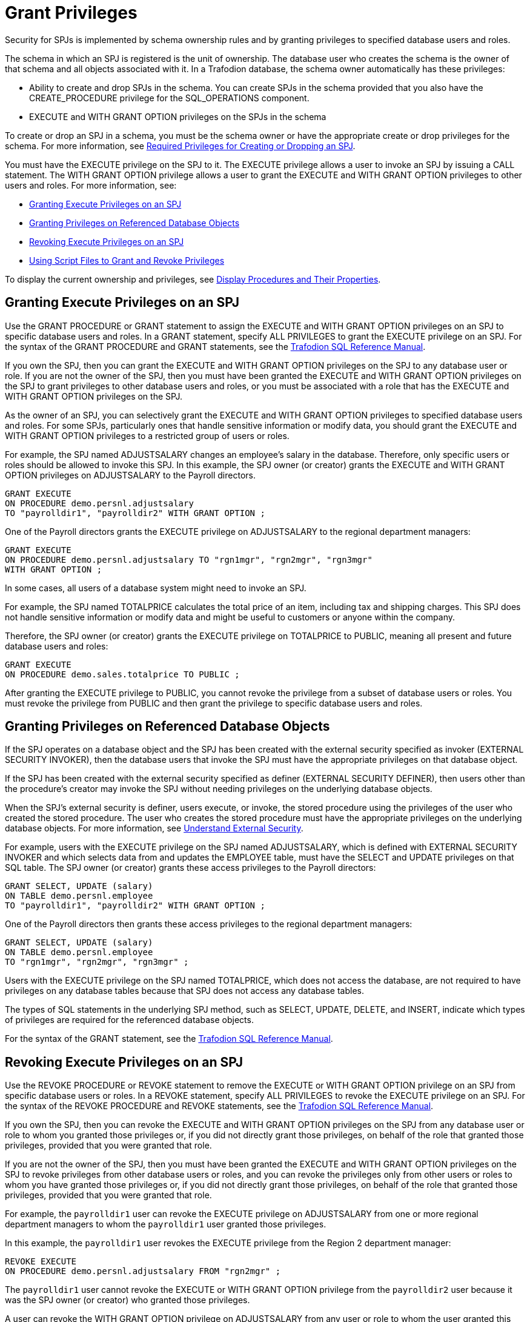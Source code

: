 ////
/**
 *@@@ START COPYRIGHT @@@
 * Licensed to the Apache Software Foundation (ASF) under one
 * or more contributor license agreements. See the NOTICE file
 * distributed with this work for additional information
 * regarding copyright ownership.  The ASF licenses this file
 * to you under the Apache License, Version 2.0 (the
 * "License"); you may not use this file except in compliance
 * with the License.  You may obtain a copy of the License at
 *
 *     http://www.apache.org/licenses/LICENSE-2.0
 *
 * Unless required by applicable law or agreed to in writing, software
 * distributed under the License is distributed on an "AS IS" BASIS,
 * WITHOUT WARRANTIES OR CONDITIONS OF ANY KIND, either express or implied.
 * See the License for the specific language governing permissions and
 * limitations under the License.
 * @@@ END COPYRIGHT @@@
 */
////

[[grant-privileges]]
= Grant Privileges

Security for SPJs is implemented by schema ownership rules and by
granting privileges to specified database users and roles.

The schema in which an SPJ is registered is the unit of ownership. The
database user who creates the schema is the owner of that schema and all
objects associated with it. In a Trafodion database, the schema owner
automatically has these privileges:

* Ability to create and drop SPJs in the schema. You can create SPJs in
the schema provided that you also have the CREATE_PROCEDURE privilege
for the SQL_OPERATIONS component. 
* EXECUTE and WITH GRANT OPTION privileges on the SPJs in the schema

To create or drop an SPJ in a schema, you must be the schema owner or
have the appropriate create or drop privileges for the schema. For more
information, see
<<required-privileges-for-creating-or-dropping-an-spj, Required Privileges for Creating or Dropping an SPJ>>.

You must have the EXECUTE privilege on the SPJ to it. The EXECUTE privilege
allows a user to invoke an SPJ by issuing a CALL statement. The WITH GRANT
OPTION privilege allows a user to grant the EXECUTE and WITH GRANT
OPTION privileges to other users and roles. For more information, see:

* <<granting-execute-privileges-on-an-spj, Granting Execute Privileges on an SPJ>>
* <<granting-privileges-on-referenced-database-objects, Granting Privileges on Referenced Database Objects>>
* <<revoking-execute-privileges-on-an-spj, Revoking Execute Privileges on an SPJ>>
* <<using-script-files-to-grant-and-revoke-privileges, Using Script Files to Grant and Revoke Privileges>>

To display the current ownership and privileges, see
<<display-procedures-and-their-properties, Display Procedures and Their Properties>>.

[[granting-execute-privileges-on-an-spj]]
== Granting Execute Privileges on an SPJ

Use the GRANT PROCEDURE or GRANT statement to assign the EXECUTE and
WITH GRANT OPTION privileges on an SPJ to specific database users and
roles. In a GRANT statement, specify ALL PRIVILEGES to grant the EXECUTE
privilege on an SPJ. For the syntax of the GRANT PROCEDURE and GRANT
statements, see the
http://trafodion.incubator.apache.org/docs/sql_reference/index.html[Trafodion SQL Reference Manual].

If you own the SPJ, then you can grant the EXECUTE and WITH GRANT OPTION
privileges on the SPJ to any database user or role. If you are not the
owner of the SPJ, then you must have been granted the EXECUTE and WITH GRANT
OPTION privileges on the SPJ to grant privileges to other database users
and roles, or you must be associated with a role that has the EXECUTE
and WITH GRANT OPTION privileges on the SPJ.

As the owner of an SPJ, you can selectively grant the EXECUTE and WITH
GRANT OPTION privileges to specified database users and roles. For some
SPJs, particularly ones that handle sensitive information or modify
data, you should grant the EXECUTE and WITH GRANT OPTION privileges to a
restricted group of users or roles.

For example, the SPJ named ADJUSTSALARY changes an employee's salary in the
database. Therefore, only specific users or roles should be allowed to invoke
this SPJ. In this example, the SPJ owner (or creator) grants the EXECUTE and
WITH GRANT OPTION privileges on ADJUSTSALARY to the Payroll directors.

[source, sql]
----
GRANT EXECUTE
ON PROCEDURE demo.persnl.adjustsalary
TO "payrolldir1", "payrolldir2" WITH GRANT OPTION ;
----

One of the Payroll directors grants the EXECUTE privilege on
ADJUSTSALARY to the regional department managers:

[source, sql]
----
GRANT EXECUTE
ON PROCEDURE demo.persnl.adjustsalary TO "rgn1mgr", "rgn2mgr", "rgn3mgr"
WITH GRANT OPTION ;
----

In some cases, all users of a database system might need to invoke an
SPJ.

For example, the SPJ named TOTALPRICE calculates the total price of
an item, including tax and shipping charges. This SPJ does not handle
sensitive information or modify data and might be useful to customers or
anyone within the company.

Therefore, the SPJ owner (or creator) grants the EXECUTE privilege on
TOTALPRICE to PUBLIC, meaning all present and future database users and roles:

[source, sql]
----
GRANT EXECUTE
ON PROCEDURE demo.sales.totalprice TO PUBLIC ;
----

After granting the EXECUTE privilege to PUBLIC, you cannot revoke the
privilege from a subset of database users or roles. You must revoke the
privilege from PUBLIC and then grant the privilege to specific database
users and roles.

[[granting-privileges-on-referenced-database-objects]]
== Granting Privileges on Referenced Database Objects

If the SPJ operates on a database object and the SPJ has been created
with the external security specified as invoker (EXTERNAL SECURITY
INVOKER), then the database users that invoke the SPJ must have the
appropriate privileges on that database object.

If the SPJ has been created with the external security specified as definer (EXTERNAL
SECURITY DEFINER), then users other than the procedure's creator may invoke
the SPJ without needing privileges on the underlying database objects.

When the SPJ's external security is definer, users execute, or invoke,
the stored procedure using the privileges of the user who created the
stored procedure. The user who creates the stored procedure must have
the appropriate privileges on the underlying database objects. For more
information, see <<understand-external-security, Understand External Security>>.

For example, users with the EXECUTE privilege on the SPJ named
ADJUSTSALARY, which is defined with EXTERNAL SECURITY INVOKER and which
selects data from and updates the EMPLOYEE table, must have the SELECT
and UPDATE privileges on that SQL table. The SPJ owner (or creator)
grants these access privileges to the Payroll directors:

[source, sql]
----
GRANT SELECT, UPDATE (salary)
ON TABLE demo.persnl.employee
TO "payrolldir1", "payrolldir2" WITH GRANT OPTION ;
----

One of the Payroll directors then grants these access privileges to the
regional department managers:

[source, sql]
----
GRANT SELECT, UPDATE (salary)
ON TABLE demo.persnl.employee
TO "rgn1mgr", "rgn2mgr", "rgn3mgr" ;
----

Users with the EXECUTE privilege on the SPJ named TOTALPRICE, which does
not access the database, are not required to have privileges on any
database tables because that SPJ does not access any database tables.

The types of SQL statements in the underlying SPJ method, such as
SELECT, UPDATE, DELETE, and INSERT, indicate which types of privileges
are required for the referenced database objects.

For the syntax of the GRANT statement, see the
http://trafodion.apache.org/docs/sql_reference/index.html#grant_statement[Trafodion SQL Reference Manual].

[[revoking-execute-privileges-on-an-spj]]
== Revoking Execute Privileges on an SPJ

Use the REVOKE PROCEDURE or REVOKE statement to remove the EXECUTE or
WITH GRANT OPTION privilege on an SPJ from specific database users or
roles. In a REVOKE statement, specify ALL PRIVILEGES to revoke the
EXECUTE privilege on an SPJ. For the syntax of the REVOKE PROCEDURE and
REVOKE statements, see the
http://trafodion.apache.org/docs/sql_reference/index.html#revoke_statement[Trafodion SQL Reference Manual].

If you own the SPJ, then you can revoke the EXECUTE and WITH GRANT OPTION
privileges on the SPJ from any database user or role to whom you granted
those privileges or, if you did not directly grant those privileges, on
behalf of the role that granted those privileges, provided that you were
granted that role.

If you are not the owner of the SPJ, then you must have been granted the
EXECUTE and WITH GRANT OPTION privileges on the SPJ to
revoke privileges from other database users or roles, and you can revoke
the privileges only from other users or roles to whom you have granted
those privileges or, if you did not directly grant those privileges, on
behalf of the role that granted those privileges, provided that you were
granted that role.

For example, the `payrolldir1` user can revoke the EXECUTE privilege on
ADJUSTSALARY from one or more regional department managers to whom the
`payrolldir1` user granted those privileges.

In this example, the `payrolldir1` user revokes the EXECUTE privilege from the
Region 2 department manager:

[source, sql]
----
REVOKE EXECUTE
ON PROCEDURE demo.persnl.adjustsalary FROM "rgn2mgr" ;
----

The `payrolldir1` user cannot revoke the EXECUTE or WITH GRANT OPTION
privilege from the `payrolldir2` user because it was the SPJ owner (or
creator) who granted those privileges.

A user can revoke the WITH GRANT OPTION privilege on ADJUSTSALARY from
any user or role to whom the user granted this privilege.

In this example, the SPJ owner (or creator) revokes the WITH GRANT OPTION
privilege from the `payrolldir1` user:

[source, sql]
----
REVOKE GRANT OPTION FOR EXECUTE
ON PROCEDURE demo.persnl.adjustsalary FROM "payrolldir1" ;
----

A user can also revoke the EXECUTE privilege from any user or role to
whom the user granted this privilege and from any dependent privileges
by using the CASCADE option.

In this example, the SPJ owner (or creator) revokes the EXECUTE privilege
from the `payrolldir1` user and from the regional department managers to
whom the `payrolldir1` user granted privileges:

[source, sql]
----
REVOKE GRANT OPTION FOR EXECUTE
ON PROCEDURE demo.persnl.adjustsalary FROM "payrolldir1"
CASCADE ;
----

For SPJs on which all users (that is, PUBLIC) have privileges, you can
revoke privileges from PUBLIC but not from one or more specific users or
roles.

For example, this statement revokes the EXECUTE privilege on the
SPJ named TOTALPRICE from all users and roles (that is, PUBLIC):

[source, sql]
----
REVOKE EXECUTE
ON PROCEDURE demo.sales.totalprice FROM PUBLIC;
----

== Using Script Files to Grant and Revoke Privileges

Consider keeping your GRANT or REVOKE statements in script files. That
way, you can quickly and easily grant or revoke privileges to the SPJs,
as needed.

=== Script File for Granting Privileges

You can use another or the same script file to grant privileges on a
series of SPJs.

For example, the script file, `grantprocs.sql`, contains a series of
GRANT PROCEDURE and GRANT statements:

[source, sql]
----
?SECTION GrantSalesProcs

GRANT EXECUTE
ON demo.sales.monthlyorders
TO PUBLIC ;

GRANT SELECT
ON TABLE demo.sales.orders TO PUBLIC ;

?SECTION GrantPersnlProcs

GRANT EXECUTE
ON PROCEDURE demo.persnl.adjustsalary TO "payrolldir1", "payrolldir2"
WITH GRANT OPTION ;

GRANT SELECT, UPDATE(salary)
ON TABLE demo.persnl.employee
TO "payrolldir1", "payrolldir2" WITH GRANT OPTION ;
----

To grant privileges on the SPJs, run the script file in the trafci
interface:

```
OBEY c:\grantprocs.sql (GrantSalesProcs)
```

=== Script File for Revoking Privileges

You can use another or the same script file to revoke privileges on a
series of SPJs.

For example, the script file, `revokeprocs.sql`, contains
a series of REVOKE PROCEDURE and REVOKE statements:

[source, sql]
----
?SECTION RevokeSalesProcs

REVOKE EXECUTE
ON PROCEDURE demo.sales.monthlyorders FROM PUBLIC ;

REVOKE SELECT
ON TABLE demo.sales.orders FROM PUBLIC ;

?SECTION RevokePersnlProcs

REVOKE EXECUTE
ON PROCEDURE demo.persnl.adjustsalary FROM "payrolldir1", "payrolldir2"
CASCADE ;

REVOKE SELECT, UPDATE(salary)
ON TABLE demo.persnl.employee
FROM "payrolldir1", "payrolldir2" CASCADE ;
----

To revoke privileges on the SPJs, run the script file in the trafci
interface:

```
OBEY c:\revokeprocs.sql (RevokeSalesProcs)
```

